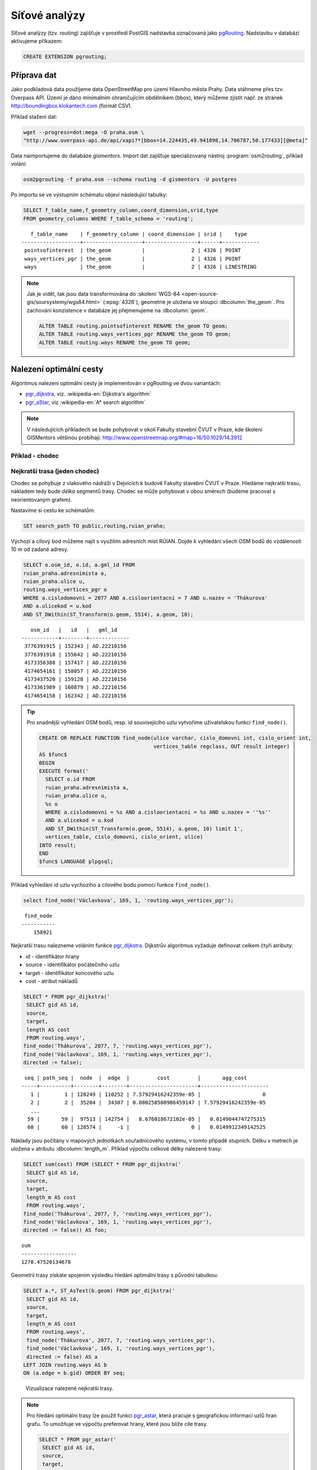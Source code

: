 Síťové analýzy
==============

Síťové analýzy (tzv. routing) zajišťuje v prostředí PostGIS nadstavba
označovaná jako `pgRouting <http://pgrouting.org/>`__. Nadstavbu v
databázi aktivujeme příkazem:

.. code-block:: sql

   CREATE EXTENSION pgrouting;

Příprava dat
------------

Jako podkladová data použijeme data OpenStreetMap pro území Hlavního
města Prahy. Data stáhneme přes tzv. Overpass API. Území je dáno
minimálním ohraničujícím obdélníkem (bbox), který můžeme zjistit
např. ze stránek http://boundingbox.klokantech.com (formát CSV).

Příklad stažení dat:

.. code-block:: bash
                
   wget --progress=dot:mega -O praha.osm \
   "http://www.overpass-api.de/api/xapi?*[bbox=14.224435,49.941898,14.706787,50.177433][@meta]"

Data naimportujeme do databáze *gismentors*. Import dat zajišťuje
specializovaný nástroj :program:`osm2routing`, příklad volání:

.. code-block:: bash

   osm2pgrouting -f praha.osm --schema routing -d gismentors -U postgres

Po importu se ve výstupním schématu objeví následující tabulky:

.. code-block:: sql

   SELECT f_table_name,f_geometry_column,coord_dimension,srid,type
   FROM geometry_columns WHERE f_table_schema = 'routing';

::
   
      f_table_name    | f_geometry_column | coord_dimension | srid |    type    
   -------------------+-------------------+-----------------+------+------------
    pointsofinterest  | the_geom          |               2 | 4326 | POINT
    ways_vertices_pgr | the_geom          |               2 | 4326 | POINT
    ways              | the_geom          |               2 | 4326 | LINESTRING

.. note:: Jak je vidět, tak jsou data transformována do
          :skoleni:`WGS-84 <open-source-gis/soursystemy/wgs84.html>`
          (:epsg:`4326`), geometrie je uložena ve sloupci
          :dbcolumn:`the_geom`. Pro zachování konzistence v databáze
          jej přejmenujeme na :dbcolumn:`geom`.

          .. code-block:: sql

             ALTER TABLE routing.pointsofinterest RENAME the_geom TO geom;
             ALTER TABLE routing.ways_vertices_pgr RENAME the_geom TO geom;
             ALTER TABLE routing.ways RENAME the_geom TO geom;

Nalezení optimální cesty
------------------------

Algoritmus nalezení optimální cesty je implementován v pgRouting ve
dvou variantách:

* `pgr_dijkstra
  <https://docs.pgrouting.org/latest/en/pgr_dijkstra.html>`__,
  viz. :wikipedia-en:`Dijkstra's algorithm`
* `pgr_aStar
  <https://docs.pgrouting.org/latest/en/pgr_aStar.html>`__,
  viz :wikipedia-en:`A* search algorithm`

.. note:: V následujících příkladech se bude pohybovat v okolí Fakulty stavební
   ČVUT v Praze, kde školení GISMentors většinou probíhají:
   http://www.openstreetmap.org/#map=16/50.1029/14.3912

Příklad - chodec
^^^^^^^^^^^^^^^^

Nejkratší trasa (jeden chodec)
^^^^^^^^^^^^^^^^^^^^^^^^^^^^^^

Chodec se pohybuje z vlakového nádráží v Dejvicích k budově Fakulty
stavební ČVUT v Praze. Hledáme nejkratší trasu, nákladem tedy bude
*délka* segmentů trasy. Chodec se může pohybovat v obou směrech
(budeme pracovat s neorientovaným grafem).

Nastavíme si cestu ke schématům.

.. code-block:: sql
   
   SET search_path TO public,routing,ruian_praha;

Výchozí a cílový bod můžeme najít s využitím adresních míst
RÚIAN. Dojde k vyhledání všech OSM bodů do vzdálenosti 10 m od zadané
adresy.

.. code-block:: sql

   SELECT o.osm_id, o.id, a.gml_id FROM 
   ruian_praha.adresnimista a, 
   ruian_praha.ulice u, 
   routing.ways_vertices_pgr o 
   WHERE a.cislodomovni = 2077 AND a.cisloorientacni = 7 AND u.nazev = 'Thákurova' 
   AND a.ulicekod = u.kod 
   AND ST_DWithin(ST_Transform(o.geom, 5514), a.geom, 10);

::

      osm_id   |   id   |   gml_id    
   ------------+--------+-------------
    3776391915 | 152343 | AD.22210156
    3776391918 | 155642 | AD.22210156
    4173356388 | 157417 | AD.22210156
    4174654161 | 158057 | AD.22210156
    4173437520 | 159128 | AD.22210156
    4173361989 | 160879 | AD.22210156
    4174654158 | 162342 | AD.22210156

.. tip:: Pro snadnější vyhledání OSM bodů, resp. id souvisejícího uzlu
         vytvoříme uživatelskou funkci ``find_node()``.

         .. code-block:: sql

             CREATE OR REPLACE FUNCTION find_node(ulice varchar, cislo_domovni int, cislo_orient int, 
                                                  vertices_table regclass, OUT result integer)
             AS $func$
             BEGIN
             EXECUTE format('
               SELECT o.id FROM
               ruian_praha.adresnimista a,
               ruian_praha.ulice u,
               %s o
               WHERE a.cislodomovni = %s AND a.cisloorientacni = %s AND u.nazev = ''%s''
               AND a.ulicekod = u.kod
               AND ST_DWithin(ST_Transform(o.geom, 5514), a.geom, 10) limit 1',
               vertices_table, cislo_domovni, cislo_orient, ulice)
             INTO result;
             END
             $func$ LANGUAGE plpgsql;

Příklad vyhledání id uzlu vychozího a cílového bodu pomocí funkce ``find_node()``.

.. code-block:: sql

   select find_node('Václavkova', 169, 1, 'routing.ways_vertices_pgr');
   
::

     find_node 
    -----------
        158921

Nejkratší trasu nalezneme voláním funkce `pgr_dijkstra
<http://docs.pgrouting.org/latest/en/src/dijkstra/doc/pgr_dijkstra.html>`__. Dijkstrův
algoritmus vyžaduje definovat celkem čtyři atributy:

* `id` - identifikátor hrany
* source - identifikátor počátečního uzlu
* target - identifikátor koncového uzlu
* cost - atribut nákladů

.. code-block:: sql
                
   SELECT * FROM pgr_dijkstra('
    SELECT gid AS id,
    source,
    target,
    length AS cost
    FROM routing.ways',
   find_node('Thákurova', 2077, 7, 'routing.ways_vertices_pgr'),
   find_node('Václavkova', 169, 1, 'routing.ways_vertices_pgr'),
   directed := false);

::

    seq | path_seq |  node  |  edge  |         cost         |       agg_cost
   -----+----------+--------+--------+----------------------+----------------------
      1 |        1 | 120249 | 110252 | 7.57929416242359e-05 |                    0
      2 |        2 |  35204 |  34307 | 0.000258500986459147 | 7.57929416242359e-05
      ...
     59 |       59 |  97513 | 142754 |   8.676018672102e-05 |   0.0149044747275315
     60 |       60 | 128574 |     -1 |                    0 |   0.0149912349142525

Náklady jsou počítány v mapových jednotkách souřadnicového systému, v
tomto případě stupních. Délku v metrech je uložena v atributu
:dbcolumn:`length_m`. Příklad výpočtu celkové délky nalezené trasy:

.. code-block:: sql
                          
   SELECT sum(cost) FROM (SELECT * FROM pgr_dijkstra('
    SELECT gid AS id,
    source,
    target,
    length_m AS cost
    FROM routing.ways',
   find_node('Thákurova', 2077, 7, 'routing.ways_vertices_pgr'),
   find_node('Václavkova', 169, 1, 'routing.ways_vertices_pgr'),
   directed := false)) AS foo;

::
             
   sum        
   ------------------
   1270.47520134678

Geometrii trasy získáte spojením výsledku hledání optimální trasy s
původní tabulkou:

.. code-block:: sql
                         
   SELECT a.*, ST_AsText(b.geom) FROM pgr_dijkstra('
    SELECT gid AS id,
    source,
    target,
    length_m AS cost
    FROM routing.ways',
    find_node('Thákurova', 2077, 7, 'routing.ways_vertices_pgr'),
    find_node('Václavkova', 169, 1, 'routing.ways_vertices_pgr'),
    directed := false) AS a
   LEFT JOIN routing.ways AS b
   ON (a.edge = b.gid) ORDER BY seq;

.. figure:: ../images/route-single.png
   
   Vizualizace nalezené nejkratší trasy.

.. note:: Pro hledání optimální trasy lze použít funkci `pgr_astar
  <http://docs.pgrouting.org/latest/en/src/astar/doc/pgr_astar.html#description>`__,
  která pracuje s geografickou informací uzlů hran grafu. To umožňuje
  ve výpočtu preferovat hrany, které jsou blíže cíle trasy.

  .. code-block:: sql

     SELECT * FROM pgr_astar('
      SELECT gid AS id,
      source,
      target,
      length AS cost,
      x1, y1, x2, y2
      FROM routing.ways',
      find_node('Thákurova', 2077, 7, 'routing.ways_vertices_pgr'),
      find_node('Václavkova', 169, 1, 'routing.ways_vertices_pgr'),
      directed := false);

Nejkratší trasa (více chodců, jeden cíl)
^^^^^^^^^^^^^^^^^^^^^^^^^^^^^^^^^^^^^^^^

Chodci se pohybují ze stanice metra Hradčanská, vlakového nádraží
Dejvice k budově Fakulty stavební ČVUT v Praze.

.. code-block:: sql

      
   SELECT find_node('K Brusce', 2558, 17, 'routing.ways_vertices_pgr');

::

      osm_id   |   id   |   gml_id
   ------------+--------+-------------
     889215289 |  42531 | AD.22719881

.. code-block:: sql
                
   SELECT * FROM pgr_dijkstra('
    SELECT gid AS id,
    source,
    target,
    length AS cost
    FROM ways',
   ARRAY[42531, 120249], 128574, directed := false);

.. figure:: ../images/route-multi.png

   Vizualizace nalezených nejkratších cest.

Nejrychlejší trasa (více chodců a cílů)
^^^^^^^^^^^^^^^^^^^^^^^^^^^^^^^^^^^^^^^

Chodci vycházejí od budovy Fakulty stavební ČVUT v Praze a ze stanice
Hradčanská. Cílem jsou vlakové nádraží Dejvice a tramvajová zastávka
Hradčanské náměstí. Rychlost pohybu chodců uvažujeme 1,2 m/s.

.. code-block:: sql

   SELECT o.osm_id, o.id, a.gml_id FROM 
   ruian_praha.adresnimista a, 
   ruian_praha.ulice u, 
   routing.ways_vertices_pgr o 
   WHERE a.cislodomovni = 37 AND a.cisloorientacni = 23 AND u.nazev = 'Malostranské náměstí' 
   AND a.ulicekod = u.kod 
   AND ST_DWithin(ST_Transform(o.geom, 5514), a.geom, 10);

::

      osm_id   |   id   |   gml_id
   ------------+--------+-------------
    4763711106 | 22516  | AD.21694419
     340112849 | 32791  | AD.21694419
   

.. code-block:: sql
                
   SELECT * FROM pgr_dijkstra('
    SELECT gid AS id,
    source,
    target,
    length_m / 1.2 / 60 AS cost
    FROM ways',
   ARRAY[128574, 42531], ARRAY[120249, 22516], directed := false);

Časovou náročnost tras získáme následujícím příkazem (náklady v
minutách):

   .. code-block:: sql

      SELECT start_vid, end_vid, agg_cost FROM pgr_dijkstra('
       SELECT gid AS id,
       source,
       target,
       length_m / 1.2 / 60 AS cost
       FROM ways',
      ARRAY[128574, 42531], ARRAY[120249, 22516], directed := false)
      WHERE edge=-1 ORDER BY agg_cost;

   ::

       start_vid | end_vid |     agg_cost     
      -----------+---------+------------------
           42531 |  120249 | 5.02036761819399
          128574 |  120249 | 17.6454889075942
           42531 |   22516 | 22.9976299203542
          128574 |   22516 | 36.7067900923121

.. tip:: Agregované náklady vrací přímo funkce `pgr_dijkstraCost
   <http://docs.pgrouting.org/latest/en/src/dijkstra/doc/pgr_dijkstraCost.html>`__,
   příklad:

   .. code-block:: sql

      SELECT * FROM pgr_dijkstraCost('
       SELECT gid AS id,
       source,
       target,
       length_m / 1.2 / 60 AS cost
       FROM ways',
      ARRAY[128574, 42531], ARRAY[120249, 22516], directed := false)
      ORDER BY agg_cost;

Příklad - automobil
^^^^^^^^^^^^^^^^^^^

Na rozdíl od chodce uvažujeme náklady ve směru (:dbcolumn:`cost`) a
proti směru (:dbcolumn:`reverse_cost`) hrany. V případě obousměrných
komunikací jsou oba náklady kladné, přičemž se ale mohou lišit. U
jednosměrných komunikací jeden z nákladů nabývá záporné hodnoty.

V našem případě se bude vozidlo pohybovat z Letiště Václava Havla k
historické budově Hlavní nádraží.

.. code-block:: sql

   SELECT o.osm_id, o.id, a.gml_id FROM 
   ruian_praha.adresnimista a, 
   ruian_praha.ulice u, 
   routing.ways_vertices_pgr o 
   WHERE a.cislodomovni = 1039 AND a.cisloorientacni = 6 AND u.nazev = 'Aviatická' 
   AND a.ulicekod = u.kod 
   AND ST_DWithin(ST_Transform(o.geom, 5514), a.geom, 30);

::

      osm_id   |   id   |   gml_id
   ------------+--------+-------------
    1207486584 | 23491 | AD.22738142

.. code-block:: sql

   SELECT o.osm_id, o.id, a.gml_id FROM 
   ruian_praha.adresnimista a, 
   ruian_praha.ulice u, 
   routing.ways_vertices_pgr o 
   WHERE a.cislodomovni = 300 AND a.cisloorientacni = 8 AND u.nazev = 'Wilsonova' 
   AND a.ulicekod = u.kod 
   AND ST_DWithin(ST_Transform(o.geom, 5514), a.geom, 10);

::

      osm_id   |   id   |   gml_id
   ------------+--------+-------------
    4303448349 |  95535 | AD.21742367
    4303448365 | 100649 | AD.21742367
    4303448546 | 102169 | AD.21742367
    4303448356 | 107212 | AD.21742367
    4303448466 | 118339 | AD.21742367
    4303448747 | 143944 | AD.21742367

Nejkratší trasa
^^^^^^^^^^^^^^^

.. code-block:: sql

   SELECT a.*, b.geom AS geom FROM pgr_dijkstra('
    SELECT gid AS id,
    source,
    target,
    CASE WHEN cost > 0 THEN length_m ELSE -1 END AS cost,
    CASE WHEN reverse_cost > 0 THEN length_m ELSE -1 END AS reverse_cost
    FROM ways',
   (SELECT id FROM ways_vertices_pgr WHERE osm_id = 1207486584),
   (SELECT id FROM ways_vertices_pgr WHERE osm_id = 4303448349),
   directed := true) AS a
   LEFT JOIN ways AS b
   ON (a.edge = b.gid) ORDER BY seq;

Nejrychlejší trasa
^^^^^^^^^^^^^^^^^^

Před samotným výpočtem pro jednotlivé typy komunikací nastavíme
odpovídající maximální dovolené rychlosti. Na základě toho budou poté
určeny náklady pohybu v časových jednotkách. Náklady v atributu
:dbcolumn:`cost_s` jsou uvedeny v sekundách.

Příklad úpravy časových nákladu podle typu komunikace:

.. code-block:: sql

   ALTER TABLE osm_way_classes ADD COLUMN penalty FLOAT;
   UPDATE osm_way_classes SET penalty=100;
   UPDATE osm_way_classes SET penalty=0.8 WHERE name IN ('secondary', 'secondary_link',
                                                         'tertiary', 'tertiary_link');
   UPDATE osm_way_classes SET penalty=0.6 WHERE name IN ('primary','primary_link');
   UPDATE osm_way_classes SET penalty=0.4 WHERE name IN ('trunk','trunk_link');
   UPDATE osm_way_classes SET penalty=0.3 WHERE name IN ('motorway','motorway_junction','motorway_link');

.. todo:: Přepsat, aby se blížilo realitě.
             
.. code-block:: sql
                
   SELECT a.*, b.geom AS geom FROM pgr_dijkstra('
    SELECT gid AS id,
    source,
    target,
    cost_s * penalty AS cost,
    reverse_cost_s * penalty AS reverse_cost
    FROM ways JOIN osm_way_classes
    USING (class_id)',
   (SELECT id FROM ways_vertices_pgr WHERE osm_id = 1207486584),
   (SELECT id FROM ways_vertices_pgr WHERE osm_id = 4303448349),
   directed := true) AS a
   LEFT JOIN ways AS b
   ON (a.edge = b.gid) ORDER BY seq;

.. tip:: Po zavedení penalizace bude nejkratší trasa pro automobil
   věrohodnější:

   .. todo:: penalizace
                   
   .. code-block:: sql
                   
      SELECT a.*, b.geom AS geom FROM pgr_dijkstra('
       SELECT gid AS id,
       source,
       target,
       CASE WHEN cost > 0 THEN length_m ELSE -1 END AS cost,
       CASE WHEN reverse_cost > 0 THEN length_m ELSE -1 END AS reverse_cost
       FROM ways JOIN osm_way_classes
       USING (class_id)',
      (SELECT id FROM ways_vertices_pgr WHERE osm_id = 1207486584),
      (SELECT id FROM ways_vertices_pgr WHERE osm_id = 4303448349),
      directed := true) AS a
      LEFT JOIN ways AS b
      ON (a.edge = b.gid) ORDER BY seq;

.. figure:: ../images/route-auto.png

   Porovnání nejkratší (červeně) a nejrychlejší (modře) trasy z
   Letiště Václava Havla na Hlavní nádraží.

Servisní síť
------------

Častou operací v síťových analýzách je výpočet servisní sítě. Zajímá
nás, kam je možné se v rámci sítě dostat do určitého času. V našem
případě nastavíme 300 sekund.

Upravíme penalizaci pro průchod, aby se více blížil realitě. Budeme
uvažovat, že můžeme jet kdekoli jen o něco málo pomaleji než po
hlavních silnicích a zásadně zvýhodníme jen dálnice.

.. code-block:: sql

   UPDATE osm_way_classes SET penalty=1.2;
   UPDATE osm_way_classes SET penalty=1.0 WHERE name IN ('secondary', 'secondary_link',
                                                         'tertiary', 'tertiary_link');
   UPDATE osm_way_classes SET penalty=1.0 WHERE name IN ('primary','primary_link');
   UPDATE osm_way_classes SET penalty=1.0 WHERE name IN ('trunk','trunk_link');
   UPDATE osm_way_classes SET penalty=0.8 WHERE name IN ('motorway','motorway_junction','motorway_link'); 

.. code-block:: sql
                
   SELECT a.*, b.geom AS geom FROM pgr_drivingDistance('
    SELECT gid AS id,
    source,
    target,
    cost_s * penalty AS cost,
    reverse_cost_s * penalty AS reverse_cost
    FROM ways JOIN osm_way_classes
    USING (class_id)',
   (SELECT id FROM ways_vertices_pgr WHERE osm_id = 250862),
   300,
   directed := true) AS a
   LEFT JOIN ways AS b
   ON (a.edge = b.gid) ORDER BY seq;

      
.. figure:: ../images/route-distance.png

   Servisní síť z vybraného místa.

.. note:: Algoritmus má limity, které jsme zatím podrobně netestovali,
   přesto pro určení přibližného servisního území (sítě) může posloužit.

Cesta obchodního cestujícího
----------------------------

Vyjíždíme z Dejvic (id: 12333). Chceme se cestou zastavit na
výstavišti v Holešovicích (id: 7436), v Europarku (id: 144884) a na
Andělu (id: 116748) a pak dojet zpátky do Dejvic. Algoritimus
naplánuje cestu tak, abychom navštívili každé místo pouze jednou a
urazili cestu s nejmenšími náklady.

.. todo:: Přepsat ID na adresní body.
          
Využití vzdálenosti po síti
^^^^^^^^^^^^^^^^^^^^^^^^^^^

Navržená cesta je přes zastávky Anděl, Europark, Holešovice.

.. code-block:: sql

   SELECT * FROM pgr_TSP(
       $$
       SELECT * FROM pgr_dijkstraCostMatrix(
           'SELECT gid as id, source, target, cost, reverse_cost FROM ways',
           (SELECT array_agg(id) FROM ways_vertices_pgr WHERE id IN (12333, 7436, 144884, 116748)),
           directed := false
       )
       $$,
       start_id := 12333,
       randomize := false
   );


::

    seq |  node  |        cost        |      agg_cost      
   -----+--------+--------------------+--------------------
      1 |  12333 | 0.0484455749225172 |                  0
      2 | 116748 |  0.148717683986367 | 0.0484455749225172
      3 | 144884 |  0.133988564693275 |  0.197163258908885
      4 |   7436 | 0.0443240851172554 |   0.33115182360216
      5 |  12333 |                  0 |  0.375475908719415


Využití euklidovské vzdálenosti
^^^^^^^^^^^^^^^^^^^^^^^^^^^^^^^

K dispozici je také výpočet cesty obchodního cestujícího, která
využívá pouze euklidovský prostor. Tento výpočet je sice méně přesný,
ale měl by být o dost rychlejší, zejména v případě většího počtu míst.
Rychlost jsme netestovali.

Navržená cesta je přes Anděla, Holešovice a Europark. Tedy jinak než
v případě předchozího algoritmu.

.. code-block:: sql

   SELECT * FROM pgr_eucledianTSP('SELECT *
   FROM (
     SELECT DISTINCT id AS source_id,
                       ST_X(geom) AS x,
                       ST_Y(geom) AS y FROM ways_vertices_pgr
             WHERE id IN (12333, 7436, 144884, 116748)
   ) t
   ORDER BY
   CASE source_id
     WHEN 12333 THEN 1 
     WHEN 7436 THEN 2
     WHEN 144884 THEN 3
     WHEN 116748 THEN 4  
    END');


::

     seq | node |         cost          |      agg_cost      
    -----+------+-----------------------+--------------------
       1 |    1 |    0.0382006302085469 |                  0
       2 |    4 |    0.0462512161967639 | 0.0382006302085469
       3 |    2 |     0.117270931512459 | 0.0844518464053108
       4 |    3 | 4.64686056594346e-310 |   0.20172277791777
       5 |    1 |                     0 |   0.20172277791777


Vytvoření sítě
--------------

Ne vždy je možné pracovat se sítí postavenou nad daty OSM. 
Pokud máme vlastní síť, můžeme se pokusit vybudovat graf nad ní.

Příprava dat
^^^^^^^^^^^^

Pokud nemáme data připravena pro síťové analýzy, např. nám chybí uzly
v místech křížení silnic, pak je nutné před vlastním vybudováním grafu
realizovat úpravu dat.

K dispozici je funce `pgr_nodeNetwork
<http://docs.pgrouting.org/2.0/en/src/common/doc/functions/node_network.html>`__,
která dokáže doplnit uzly v místech křížení, případně dotáhnout linie
k jiným liniím, v případě nedotahů.

V případě, že funkce selže, jako v následujícím ukázce nad ulicemi
Prahy, můžeme zkusit alternativní postup popsaný dále.

.. code-block:: sql

   SELECT pgr_nodeNetwork('ruian_praha.ulice', 1, 'ogc_fid', 'geom');
   
::
  
   ERROR:  line_locate_point: 1st arg isn't a line
   CONTEXT:  SQL statement "create temp table inter_loc on commit drop as ( select * from (
        (select l1id, l2id, st_linelocatepoint(line,source) as locus from intergeom)
         union
        (select l1id, l2id, st_linelocatepoint(line,target) as locus from intergeom)) as foo
        where locus<>0 and locus<>1)"
   PL/pgSQL function pgr_nodenetwork(text,double precision,text,text,text,text,boolean) line 191 at EXECUTE   
   
Alternativní způsob využívá běžných nástrojů PostGIS a snahu o
vytvoření multilinie agregací z existující kolekce linií.

.. code-block:: sql

 CREATE TABLE ruian_praha.ulice_noded AS
 SELECT d.path[1], geom FROM (
   SELECT ST_UNION(geom) g FROM ruian_praha.ulice
 ) dta
 , ST_Dump(g) d;

Vytvoření grafu
^^^^^^^^^^^^^^^

Před vytvořením grafu, který realizuje funkce `pgr_createTopology
<http://docs.pgrouting.org/2.2/en/src/topology/doc/pgr_createTopology.html>`__,
je nutné přidat sloupce :dbcolumn:`source` a :dbcolumn:`target`, kam jsou zapsány
identifikátory uzlů.

Vhodné je také vytvořit primární klíč a indexovat geometrii.

.. code-block:: sql

 ALTER TABLE ruian_praha.ulice_noded ADD PRIMARY KEY (path);
 CREATE INDEX ON ruian_praha.ulice_noded USING gist(geom);
 ALTER TABLE ruian_praha.ulice_noded ADD COLUMN "source" integer;
 ALTER TABLE ruian_praha.ulice_noded ADD COLUMN "target" integer;

Graf se vytvoří pomocí funkce ``pgr_createTopology``, kde se zadají
názvy sloupců s geometrií, id a sloupce pro zápis id nodů
(:dbcolumn:`source`, :dbcolumn:`target`). Hodnota 1 ve funkci
představuje toleranci pro tvorbu grafu.
 
.. code-block:: sql

 SELECT pgr_createTopology('ruian_praha.ulice_noded', 1, 'geom', 'path', 'source', 'target');

Na závěr je vhodné ohodnotit graf pomocí např. délky úseků.

.. code-block:: sql

 ALTER TABLE ruian_praha.ulice_noded ADD COLUMN length FLOAT;
 UPDATE ruian_praha.ulice_noded SET length = ST_Length(geom);
   
Další materiály
---------------

* http://workshop.pgrouting.org
